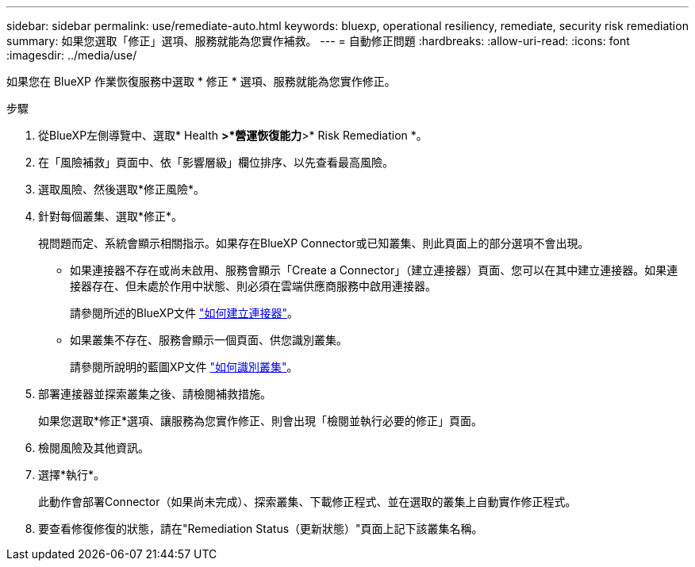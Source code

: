 ---
sidebar: sidebar 
permalink: use/remediate-auto.html 
keywords: bluexp, operational resiliency, remediate, security risk remediation 
summary: 如果您選取「修正」選項、服務就能為您實作補救。 
---
= 自動修正問題
:hardbreaks:
:allow-uri-read: 
:icons: font
:imagesdir: ../media/use/


[role="lead"]
如果您在 BlueXP 作業恢復服務中選取 * 修正 * 選項、服務就能為您實作修正。

.步驟
. 從BlueXP左側導覽中、選取* Health *>*營運恢復能力*>* Risk Remediation *。
. 在「風險補救」頁面中、依「影響層級」欄位排序、以先查看最高風險。
. 選取風險、然後選取*修正風險*。
. 針對每個叢集、選取*修正*。
+
視問題而定、系統會顯示相關指示。如果存在BlueXP Connector或已知叢集、則此頁面上的部分選項不會出現。

+
** 如果連接器不存在或尚未啟用、服務會顯示「Create a Connector」（建立連接器）頁面、您可以在其中建立連接器。如果連接器存在、但未處於作用中狀態、則必須在雲端供應商服務中啟用連接器。
+
請參閱所述的BlueXP文件 https://docs.netapp.com/us-en/cloud-manager-setup-admin/concept-connectors.html["如何建立連接器"^]。

** 如果叢集不存在、服務會顯示一個頁面、供您識別叢集。
+
請參閱所說明的藍圖XP文件 https://docs.netapp.com/us-en/cloud-manager-setup-admin/index.html["如何識別叢集"^]。



. 部署連接器並探索叢集之後、請檢閱補救措施。
+
如果您選取*修正*選項、讓服務為您實作修正、則會出現「檢閱並執行必要的修正」頁面。

. 檢閱風險及其他資訊。
. 選擇*執行*。
+
此動作會部署Connector（如果尚未完成）、探索叢集、下載修正程式、並在選取的叢集上自動實作修正程式。

. 要查看修復修復的狀態，請在"Remediation Status（更新狀態）"頁面上記下該叢集名稱。


